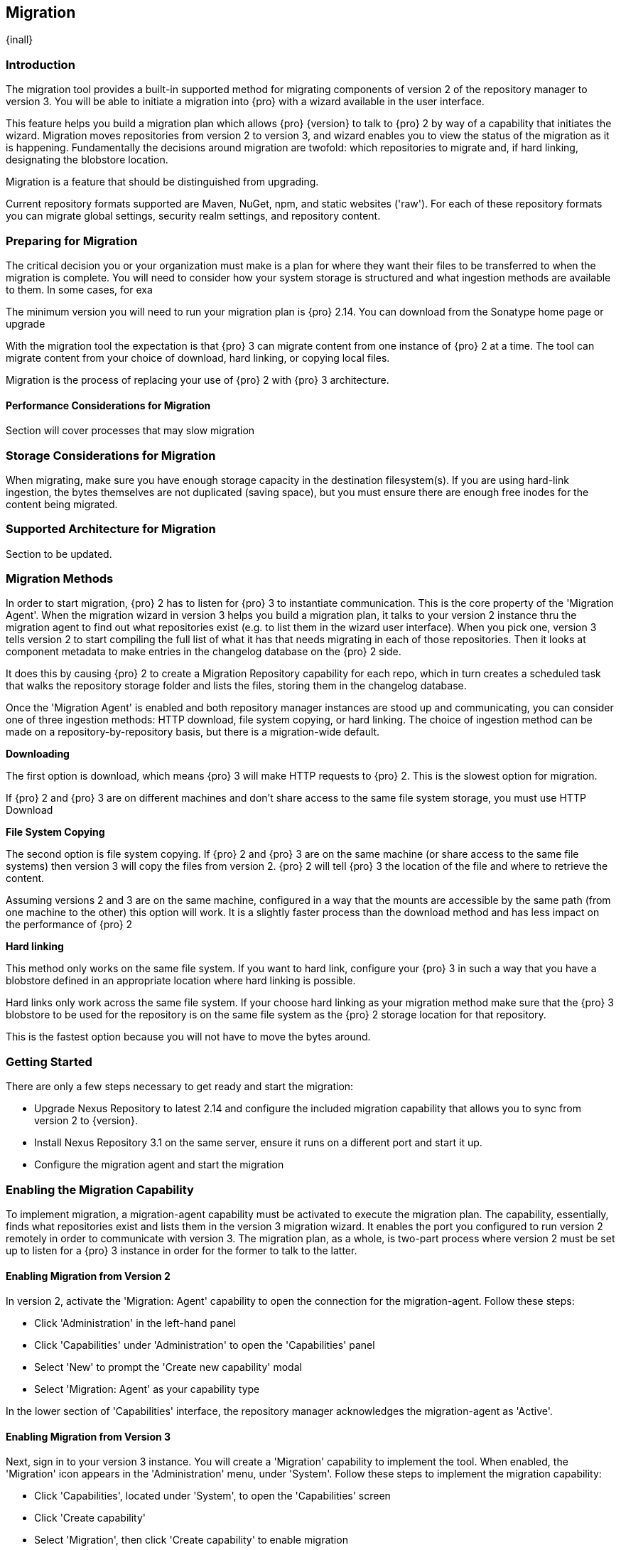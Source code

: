 [[migration]]
==  Migration
{inall}

[[migration-introduction]]
=== Introduction

The migration tool provides a built-in supported method for migrating components of version 2 of the repository 
manager to version 3. You will be able to initiate a migration into {pro} with a wizard available in the user 
interface.

This feature helps you build a migration plan which allows {pro} {version} to talk to {pro} 2 by way of a 
capability that initiates the wizard. Migration moves repositories from version 2 to version 3, and wizard 
enables you to view the status of the migration as it is happening. Fundamentally the decisions around migration 
are twofold: which repositories to migrate and, if hard linking, designating the blobstore location.

Migration is a feature that should be distinguished from upgrading. 

Current repository formats supported are Maven, NuGet, npm, and static websites ('raw'). For each of these 
repository formats you can migrate global settings, security realm settings, and repository content.


[[migration-prep]]
=== Preparing for Migration

The critical decision you or your organization must make is a plan for where they want their files to be 
transferred to when the migration is complete. You will need to consider how your system storage is structured 
and what ingestion methods are available to them. In some cases, for exa

The minimum version you will need to run your migration plan is {pro} 2.14. You can download from the Sonatype 
home page or upgrade 

With the migration tool the expectation is that {pro} 3 can migrate content from one instance of {pro} 2 at a 
time. The tool can migrate content from your choice of download, hard linking, or copying local files. 

Migration is the process of replacing your use of {pro} 2 with {pro} 3 architecture. 

==== Performance Considerations for Migration

Section will cover processes that may slow migration

////
How long does migration actually take? 1Gb/min (not the real number) - HTTP download, depends on network
Scheduled Tasks(ST)
Considerations:
Running scheduled tasks on NX2 may slow migration performance
Processes of note:
ST: Rebuild maven metadata (this is performance intensive and will generate additional work for migration)
ST: Repair index (performance considerations - uses a lot of file handles and lots of temporary disk space)
Smart proxy - if you have this on
Increasing the file handles may be necessary if NX2 and NX3 are on the same box
////

[[migration-storage]]
=== Storage Considerations for Migration

When migrating, make sure you have enough storage capacity in the destination filesystem(s). If you are using 
hard-link ingestion, the bytes themselves are not duplicated (saving space), but you must ensure there are enough 
free inodes for the content being migrated.

[[migration-support]]
=== Supported Architecture for Migration

Section to be updated.

////
There are two available architectures that support migration. You can either move content from a running 
instance of versions 2 to 3 on an external server, or you can use the same server and run it in parallel. If you 
choose the latter architecture, you 

In the instance you have configured your repository manager HTTP context and path as a reverse proxy server
the traffic coming through {pro} 2 could be busy, as you start the migration steps. {pro} 3 starts pulling 
over the content with the migration tool as content is added to {pro} 2.

During the migration process it is a best practice to schedule a maintenance window for {pro} 2 so you can to 
take it down for a period so the migration can persist. During that time {pro} 2 should be updated to read-only 
mode so it is inaccessible to users who do not have administrative privileges. This shuts off the flow of new 
changes.
////


[[migration-methods]]
=== Migration Methods

In order to start migration, {pro} 2 has to listen for {pro} 3 to instantiate communication. This is the core 
property of the 'Migration Agent'. When the migration wizard in version 3 helps you build a migration plan, it 
talks to your version 2 instance thru the migration agent to find out what repositories exist (e.g. to list them 
in the wizard user interface). When you pick one, version 3 tells version 2 to start compiling the full list of 
what it has that needs migrating in each of those repositories. Then it looks at component metadata to make 
entries in the changelog database on the {pro} 2 side.

It does this by causing {pro} 2 to create a Migration Repository capability for each repo, which in turn creates 
a scheduled task that walks the repository storage folder and lists the files, storing them in the changelog 
database.

Once the 'Migration Agent' is enabled and both repository manager instances are stood up and communicating, 
you can consider one of three ingestion methods: HTTP download, file system copying, or hard linking. The choice 
of ingestion method can be made on a repository-by-repository basis, but there is a migration-wide default.

*Downloading*

The first option is download, which means {pro} 3 will make HTTP requests to {pro} 2. This is the slowest option 
for migration. 

If {pro} 2 and {pro} 3 are on different machines and don’t share access to the same file system storage, you must 
use HTTP Download

*File System Copying*

The second option is file system copying. If {pro} 2 and {pro} 3 are on the same machine (or share access to the 
same file systems) then version 3 will copy the files from version 2. {pro} 2 will tell {pro} 3 the location of 
the file and where to retrieve the content. 

Assuming versions 2 and 3 are on the same machine, configured in a way that the mounts are accessible by the same 
path (from one machine to the other) this option will work. It is a slightly faster process than the download 
method and has less impact on the performance of {pro} 2

*Hard linking*

This method only works on the same file system. If you want to hard link, configure your {pro} 3 in such a way 
that you have a blobstore defined in an appropriate location where hard linking is possible.

Hard links only work across the same file system. If your choose hard linking as your migration method make sure 
that the {pro} 3 blobstore to be used for the repository is on the same file system as the {pro} 2 storage 
location for that repository.

////
In any file system movement operation, you must ensure that the data has been correctly copied to the new 
destination before migration. If you decide to migrate repositories by hard linking you may consider the 
implications of storage usage. Hard linking repository metadata creates another reference to the same set of 
bytes somewhere else. If the content set for migration in {pro} 2 is too large for {pro} 3, part of the data will 
be distributed to cleared data blocks, or elsewhere.
////

This is the fastest option because you will not have to move the bytes around.

=== Getting Started

There are only a few steps necessary to get ready and start the migration:

* Upgrade Nexus Repository to latest 2.14 and configure the included migration capability that allows you to sync 
from version 2 to {version}.
* Install Nexus Repository 3.1 on the same server, ensure it runs on a different port and start it up.
* Configure the migration agent and start the migration
  

[[migration-capability]]
=== Enabling the Migration Capability

To implement migration, a migration-agent capability must be activated to execute the migration plan. The 
capability, essentially, finds what repositories exist and lists them in the version 3 migration wizard. It 
enables the port you configured to run version 2 remotely in order to communicate with version 3. The 
migration plan, as a whole, is two-part process where version 2 must be set up to listen for a {pro} 3 instance 
in order for the former to talk to the latter.

[[migration-configuration]]
==== Enabling Migration from Version 2

In version 2, activate the 'Migration: Agent' capability to open the connection for the migration-agent. Follow these steps:

* Click 'Administration' in the left-hand panel
* Click 'Capabilities' under 'Administration' to open the 'Capabilities' panel
* Select 'New' to prompt the 'Create new capability' modal
* Select 'Migration: Agent' as your capability type

In the lower section of 'Capabilities' interface, the repository manager acknowledges the migration-agent as 
'Active'. 

[[migration-plan]]
==== Enabling Migration from Version 3

Next, sign in to your version 3 instance. You will create a 'Migration' capability to implement the tool. When 
enabled, the 'Migration' icon appears in the 'Administration' menu, under 'System'. Follow these steps to 
implement the migration capability:

* Click 'Capabilities', located under 'System', to open the 'Capabilities' screen
* Click 'Create capability'
* Select 'Migration', then click 'Create capability' to enable migration

[[migration-steps]]
=== Migrating Repositories

After you establish migration capabilities for versions 2 and 3, you will activate a wizard to start your 
migration. In {pro} go to the 'Administration' menu and select 'Migration', located under 'System', to open the 
wizard.

*Migration Wizard*

Overview:: The wizard will provide and overview of what is allowed for automatic migration as well as 
warnings on what cannot be migrated. Click the 'Next' button to get from one page to the next.

Agent Connection:: This screen presents two fields, 'URL' and 'Access Token'. Copy over the server 
location from version 2 and paste it to the 'URL' field so the migration of repositories will persist. 
An example input would be: +http://localhost:8081/nexus/service/siesta/migrationagent+.
The 'Access Token' will display the security key from your version 2 'Migration: Agent' capability details.

Content:: This screen presents checkboxes for security features ('Security'), server configuration ('System'), 
and user-managed repositories ('Repositories') that can be migrated. For 'Security' you have the option to choose 
among 'Anonymous', 'Realms', 'Users', 'Roles', and 'LDAP Configuration'. For 'System' you can migrate 'Email' and 
'HTTP Configuration' contents.

Repository Defaults:: This screen allows you to select directory destination and migration method. If you set up 
up more than one blobstore, choose the blobstore location from the dropdown menu. The second dropdown menu, 
'Method', allows you to choose among hard linking, copying local files or downloading.

Repositories:: If 'User-related repositories' is one of your selections from the 'Content' screen, the 
'Repositories' screen allows you to select which repositories you want to migrate. You can either select all 
repositories with one click, at the top of the table. Alternatively, you can click each individual repository. In 
addition to 'Repository', the table displays information around the status of the repository. The table includes 
'Type', 'Format', 'Supported', 'Status', 'Destination', and 'Method'.

NOTE: The faded text of a repository format on your system will indicate it is not available for migration.

Preview:: This screen displays a preview of the content poised for migration, selected in the previous 
screen. Scroll thru the table to see the three phases set for the migration: 'PREPARE', 'SYNC' and 'FINISH'. 
Click 'Begin', then confirm from the modal, that you want to start the migration. After the preview 'Preparing', 
'Synchonizing', and 'Finishing will persist.

////
Temporary placeholder... will likely omit
* The 'Preparing' phase prepares the transfer and creation of all the repositories.
* The 'Synchronizing' phase counts and processes all components of the repositories set for migration.
* The 'Finishing' phase performs final clean up, then closes the process.
////

Eventually the incoming traffic volume from {pro} 2 will slow down. The administrator should stop all end users 
from using {pro} 2, to let the final bits of content to transfer to {pro} 3. Click 'Stop Monitoring', then 
'Finish' to complete the migration.
